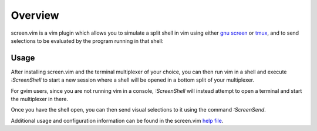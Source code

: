 .. Copyright (c) 2013, Eric Van Dewoestine
   All rights reserved.

   Redistribution and use of this software in source and binary forms, with
   or without modification, are permitted provided that the following
   conditions are met:

   * Redistributions of source code must retain the above
     copyright notice, this list of conditions and the
     following disclaimer.

   * Redistributions in binary form must reproduce the above
     copyright notice, this list of conditions and the
     following disclaimer in the documentation and/or other
     materials provided with the distribution.

   * Neither the name of Eric Van Dewoestine nor the names of its
     contributors may be used to endorse or promote products derived from
     this software without specific prior written permission of
     Eric Van Dewoestine.

   THIS SOFTWARE IS PROVIDED BY THE COPYRIGHT HOLDERS AND CONTRIBUTORS "AS
   IS" AND ANY EXPRESS OR IMPLIED WARRANTIES, INCLUDING, BUT NOT LIMITED TO,
   THE IMPLIED WARRANTIES OF MERCHANTABILITY AND FITNESS FOR A PARTICULAR
   PURPOSE ARE DISCLAIMED. IN NO EVENT SHALL THE COPYRIGHT OWNER OR
   CONTRIBUTORS BE LIABLE FOR ANY DIRECT, INDIRECT, INCIDENTAL, SPECIAL,
   EXEMPLARY, OR CONSEQUENTIAL DAMAGES (INCLUDING, BUT NOT LIMITED TO,
   PROCUREMENT OF SUBSTITUTE GOODS OR SERVICES; LOSS OF USE, DATA, OR
   PROFITS; OR BUSINESS INTERRUPTION) HOWEVER CAUSED AND ON ANY THEORY OF
   LIABILITY, WHETHER IN CONTRACT, STRICT LIABILITY, OR TORT (INCLUDING
   NEGLIGENCE OR OTHERWISE) ARISING IN ANY WAY OUT OF THE USE OF THIS
   SOFTWARE, EVEN IF ADVISED OF THE POSSIBILITY OF SUCH DAMAGE.

==================
Overview
==================

screen.vim is a vim plugin which allows you to simulate a split shell in vim
using either `gnu screen`_ or `tmux`_, and to send selections to be evaluated by
the program running in that shell:

.. image:: http://eclim.org/_images/screenshots/vim/screen_shell.png

Usage
-----

After installing screen.vim and the terminal multiplexer of your choice, you can
then run vim in a shell and execute `:ScreenShell` to start a new session where
a shell will be opened in a bottom split of your multiplexer.

For gvim users, since you are not running vim in a console, `:ScreenShell` will
instead attempt to open a terminal and start the multiplexer in there.

Once you have the shell open, you can then send visual selections to it using
the command `:ScreenSend`.

Additional usage and configuration information can be found in the screen.vim
`help file <https://raw.github.com/ervandew/screen/master/doc/screen.txt>`_.

.. _gnu screen: http://www.gnu.org/software/screen/
.. _tmux: http://tmux.sourceforge.net/

